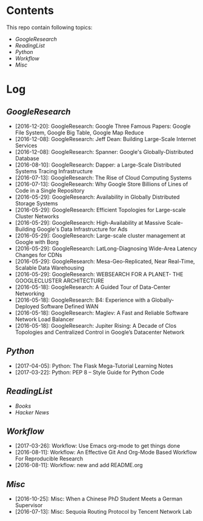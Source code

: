 * Contents
This repo contain following topics:
- [[tree/master/GoogleResearch][GoogleResearch]]
- [[tree/master/ReadingList][ReadingList]]
- [[tree/master/Python][Python]]
- [[tree/master/Workflow][Workflow]]
- [[tree/master/Misc][Misc]]

* Log
** [[tree/master/GoogleResearch][GoogleResearch]]
- [2016-12-20]: GoogleResearch: Google Three Famous Papers: Google File System, Google Big Table, Google Map Reduce
- [2016-12-08]: GoogleResearch: Jeff Dean: Building Large-Scale Internet Services
- [2016-12-08]: GoogleResearch: Spanner: Google's Globally-Distributed Database
- [2016-08-10]: GoogleResearch: Dapper: a Large-Scale Distributed Systems Tracing Infrastructure
- [2016-07-13]: GoogleResearch: The Rise of Cloud Computing Systems
- [2016-07-13]: GoogleResearch: Why Google Store Billions of Lines of Code in a Single Repository
- [2016-05-29]: GoogleResearch: Availability in Globally Distributed Storage Systems
- [2016-05-29]: GoogleResearch: Efficient Topologies for Large-scale Cluster Networks
- [2016-05-29]: GoogleResearch: High-Availability at Massive Scale-Building Google's Data Infrastructure for Ads
- [2016-05-29]: GoogleResearch: Large-scale cluster management at Google with Borg
- [2016-05-29]: GoogleResearch: LatLong-Diagnosing Wide-Area Latency Changes for CDNs
- [2016-05-29]: GoogleResearch: Mesa-Geo-Replicated, Near Real-Time, Scalable Data Warehousing
- [2016-05-29]: GoogleResearch: WEBSEARCH FOR A PLANET- THE GOOGLECLUSTER ARCHITECTURE
- [2016-05-18]: GoogleResearch: A Guided Tour of Data-Center Networking
- [2016-05-18]: GoogleResearch: B4: Experience with a Globally-Deployed Software Defined WAN
- [2016-05-18]: GoogleResearch: Maglev: A Fast and Reliable Software Network Load Balancer
- [2016-05-18]: GoogleResearch: Jupiter Rising: A Decade of Clos Topologies and Centralized Control in Google’s Datacenter Network

** [[tree/master/Python][Python]]
- [2017-04-05]: Python: The Flask Mega-Tutorial Learning Notes
- [2017-03-22]: Python: PEP 8 -- Style Guide for Python Code

** [[tree/master/ReadingList][ReadingList]]
- [[ReadingList/books.org][Books]]
- [[ReadingList/hacker-news.org][Hacker News]]

** [[tree/master/Workflow][Workflow]]
- [2017-03-26]: Workflow: Use Emacs org-mode to get things done
- [2016-08-11]: Workflow: An Effective Git And Org-Mode Based Workflow For Reproducible Research
- [2016-08-11]: Workflow: new and add README.org

** [[tree/master/Misc][Misc]]
- [2016-10-25]: Misc: When a Chinese PhD Student Meets a German Supervisor
- [2016-07-13]: Misc: Sequoia Routing Protocol by Tencent Network Lab
